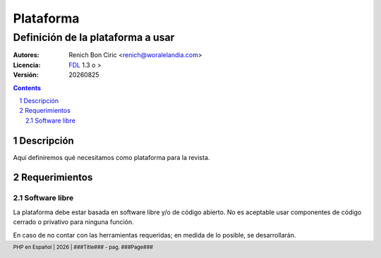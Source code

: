 ==========
Plataforma
==========
----------------------------------
Definición de la plataforma a usar
----------------------------------

:Autores: 
    Renich Bon Ciric <renich@woralelandia.com>

:Licencia: 
    FDL_ 1.3 o >

:Versión:
    |version|

.. raw:: pdf

    PageBreak oneColumn

.. contents::

.. section-numbering::

.. raw:: pdf

    PageBreak oneColumn


Descripción
===========
Aquí definiremos qué necesitamos como plataforma para la revista. 


Requerimientos
==============

Software libre
--------------
La plataforma debe estar basada en software libre y/o de código abierto. No es aceptable usar componentes de código cerrado o
privativo para ninguna función.

En caso de no contar con las herramientas requeridas; en medida de lo posible, se desarrollarán.


.. Links
.. _FDL: http://www.gnu.org/licenses/fdl.txt

.. Directivas
.. |version| date:: %Y%m%d
.. |year| date:: %Y

.. Configuración
.. footer::
    PHP en Español | |year| | ###Title### - pag. ###Page###

